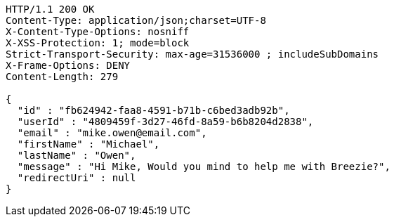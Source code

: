 [source,http,options="nowrap"]
----
HTTP/1.1 200 OK
Content-Type: application/json;charset=UTF-8
X-Content-Type-Options: nosniff
X-XSS-Protection: 1; mode=block
Strict-Transport-Security: max-age=31536000 ; includeSubDomains
X-Frame-Options: DENY
Content-Length: 279

{
  "id" : "fb624942-faa8-4591-b71b-c6bed3adb92b",
  "userId" : "4809459f-3d27-46fd-8a59-b6b8204d2838",
  "email" : "mike.owen@email.com",
  "firstName" : "Michael",
  "lastName" : "Owen",
  "message" : "Hi Mike, Would you mind to help me with Breezie?",
  "redirectUri" : null
}
----
